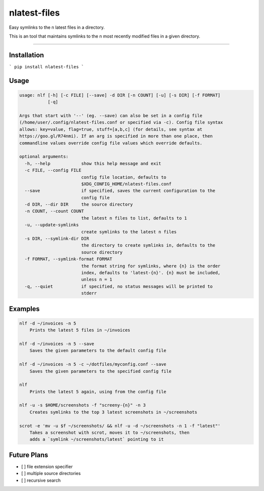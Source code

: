 nlatest-files
=======================

Easy symlinks to the n latest files in a directory.

This is an tool that maintains symlinks to the n most recently modified
files in a given directory.

----

Installation
-------------
```
pip install nlatest-files
```

Usage
------
.. code-block:: 

    usage: nlf [-h] [-c FILE] [--save] -d DIR [-n COUNT] [-u] [-s DIR] [-f FORMAT]
               [-q]

    Args that start with '--' (eg. --save) can also be set in a config file
    (/home/user/.config/nlatest-files.conf or specified via -c). Config file syntax
    allows: key=value, flag=true, stuff=[a,b,c] (for details, see syntax at
    https://goo.gl/R74nmi). If an arg is specified in more than one place, then
    commandline values override config file values which override defaults.

    optional arguments:
      -h, --help            show this help message and exit
      -c FILE, --config FILE
                            config file location, defaults to
                            $XDG_CONFIG_HOME/nlatest-files.conf
      --save                if specified, saves the current configuration to the
                            config file
      -d DIR, --dir DIR     the source directory
      -n COUNT, --count COUNT
                            the latest n files to list, defaults to 1
      -u, --update-symlinks
                            create symlinks to the latest n files
      -s DIR, --symlink-dir DIR
                            the directory to create symlinks in, defaults to the
                            source directory
      -f FORMAT, --symlink-format FORMAT
                            the format string for symlinks, where {n} is the order
                            index, defaults to 'latest-{n}'. {n} must be included,
                            unless n = 1
      -q, --quiet           if specified, no status messages will be printed to
                            stderr

Examples
--------
.. code-block:: 

    nlf -d ~/invoices -n 5
        Prints the latest 5 files in ~/invoices

    nlf -d ~/invoices -n 5 --save
        Saves the given parameters to the default config file

    nlf -d ~/invoices -n 5 -c ~/dotfiles/myconfig.conf --save
        Saves the given parameters to the specified config file

    nlf
        Prints the latest 5 again, using from the config file

    nlf -u -s $HOME/screenshots -f "screeny-{n}" -n 3
        Creates symlinks to the top 3 latest screenshots in ~/screenshots

    scrot -e 'mv -u $f ~/screenshots/ && nlf -u -d ~/screenshots -n 1 -f "latest"'
        Takes a screenshot with scrot, moves it to ~/screenshots, then
        adds a `symlink ~/screenshots/latest` pointing to it


Future Plans
-------------
- [ ] file extension specifier
- [ ] multiple source directories
- [ ] recursive search

